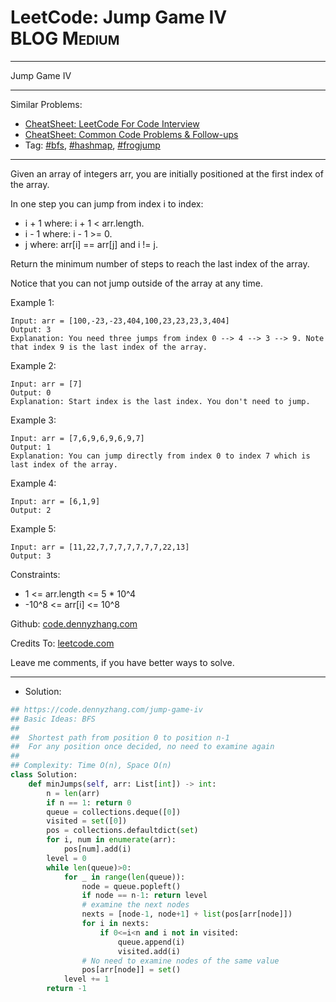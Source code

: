 * LeetCode: Jump Game IV                                        :BLOG:Medium:
#+STARTUP: showeverything
#+OPTIONS: toc:nil \n:t ^:nil creator:nil d:nil
:PROPERTIES:
:type:     bfs, hashmap, frogjump
:END:
---------------------------------------------------------------------
Jump Game IV
---------------------------------------------------------------------
#+BEGIN_HTML
<a href="https://github.com/dennyzhang/code.dennyzhang.com/tree/master/problems/jump-game-iv"><img align="right" width="200" height="183" src="https://www.dennyzhang.com/wp-content/uploads/denny/watermark/github.png" /></a>
#+END_HTML
Similar Problems:
- [[https://cheatsheet.dennyzhang.com/cheatsheet-leetcode-A4][CheatSheet: LeetCode For Code Interview]]
- [[https://cheatsheet.dennyzhang.com/cheatsheet-followup-A4][CheatSheet: Common Code Problems & Follow-ups]]
- Tag: [[https://code.dennyzhang.com/review-bfs][#bfs]], [[https://code.dennyzhang.com/review-hashmap][#hashmap]], [[https://code.dennyzhang.com/followup-frogjump][#frogjump]]
---------------------------------------------------------------------
Given an array of integers arr, you are initially positioned at the first index of the array.

In one step you can jump from index i to index:

- i + 1 where: i + 1 < arr.length.
- i - 1 where: i - 1 >= 0.
- j where: arr[i] == arr[j] and i != j.
Return the minimum number of steps to reach the last index of the array.

Notice that you can not jump outside of the array at any time.

Example 1:
#+BEGIN_EXAMPLE
Input: arr = [100,-23,-23,404,100,23,23,23,3,404]
Output: 3
Explanation: You need three jumps from index 0 --> 4 --> 3 --> 9. Note that index 9 is the last index of the array.
#+END_EXAMPLE

Example 2:
#+BEGIN_EXAMPLE
Input: arr = [7]
Output: 0
Explanation: Start index is the last index. You don't need to jump.
#+END_EXAMPLE

Example 3:
#+BEGIN_EXAMPLE
Input: arr = [7,6,9,6,9,6,9,7]
Output: 1
Explanation: You can jump directly from index 0 to index 7 which is last index of the array.
#+END_EXAMPLE

Example 4:
#+BEGIN_EXAMPLE
Input: arr = [6,1,9]
Output: 2
#+END_EXAMPLE

Example 5:
#+BEGIN_EXAMPLE
Input: arr = [11,22,7,7,7,7,7,7,7,22,13]
Output: 3
#+END_EXAMPLE
 
Constraints:

- 1 <= arr.length <= 5 * 10^4
- -10^8 <= arr[i] <= 10^8

Github: [[https://github.com/dennyzhang/code.dennyzhang.com/tree/master/problems/jump-game-iv][code.dennyzhang.com]]

Credits To: [[https://leetcode.com/problems/jump-game-iv/description/][leetcode.com]]

Leave me comments, if you have better ways to solve.
---------------------------------------------------------------------
- Solution:

#+BEGIN_SRC python
## https://code.dennyzhang.com/jump-game-iv
## Basic Ideas: BFS
##
##  Shortest path from position 0 to position n-1
##  For any position once decided, no need to examine again
##
## Complexity: Time O(n), Space O(n)
class Solution:
    def minJumps(self, arr: List[int]) -> int:
        n = len(arr)
        if n == 1: return 0
        queue = collections.deque([0])
        visited = set([0])
        pos = collections.defaultdict(set)
        for i, num in enumerate(arr):
            pos[num].add(i)
        level = 0
        while len(queue)>0:
            for _ in range(len(queue)):
                node = queue.popleft()
                if node == n-1: return level
                # examine the next nodes
                nexts = [node-1, node+1] + list(pos[arr[node]])
                for i in nexts:
                    if 0<=i<n and i not in visited:
                        queue.append(i)
                        visited.add(i)
                # No need to examine nodes of the same value
                pos[arr[node]] = set()
            level += 1
        return -1
#+END_SRC

#+BEGIN_HTML
<div style="overflow: hidden;">
<div style="float: left; padding: 5px"> <a href="https://www.linkedin.com/in/dennyzhang001"><img src="https://www.dennyzhang.com/wp-content/uploads/sns/linkedin.png" alt="linkedin" /></a></div>
<div style="float: left; padding: 5px"><a href="https://github.com/dennyzhang"><img src="https://www.dennyzhang.com/wp-content/uploads/sns/github.png" alt="github" /></a></div>
<div style="float: left; padding: 5px"><a href="https://www.dennyzhang.com/slack" target="_blank" rel="nofollow"><img src="https://www.dennyzhang.com/wp-content/uploads/sns/slack.png" alt="slack"/></a></div>
</div>
#+END_HTML
